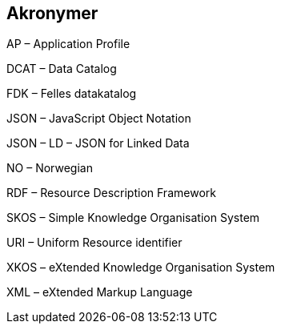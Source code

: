 == Akronymer

AP – Application Profile

DCAT – Data Catalog

FDK – Felles datakatalog

JSON – JavaScript Object Notation

JSON – LD – JSON for Linked Data

NO – Norwegian

RDF – Resource Description Framework

SKOS – Simple Knowledge Organisation System

URI – Uniform Resource identifier

XKOS – eXtended Knowledge Organisation System

XML – eXtended Markup Language
